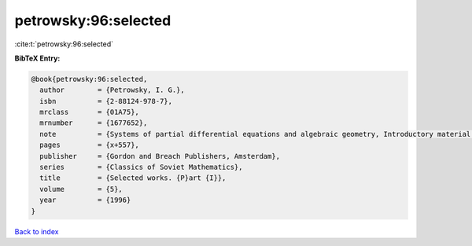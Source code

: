petrowsky:96:selected
=====================

:cite:t:`petrowsky:96:selected`

**BibTeX Entry:**

.. code-block:: bibtex

   @book{petrowsky:96:selected,
     author        = {Petrowsky, I. G.},
     isbn          = {2-88124-978-7},
     mrclass       = {01A75},
     mrnumber      = {1677652},
     note          = {Systems of partial differential equations and algebraic geometry, Introductory material by A. N. Kolmogorov and O. A. Oleinik, Translated from the Russian by G. A. Yosifian [G. A. Iosif{\cprime}yan], With a foreword by Lars G\aa rding, Edited and with a preface by Oleinik},
     pages         = {x+557},
     publisher     = {Gordon and Breach Publishers, Amsterdam},
     series        = {Classics of Soviet Mathematics},
     title         = {Selected works. {P}art {I}},
     volume        = {5},
     year          = {1996}
   }

`Back to index <../By-Cite-Keys.html>`_
